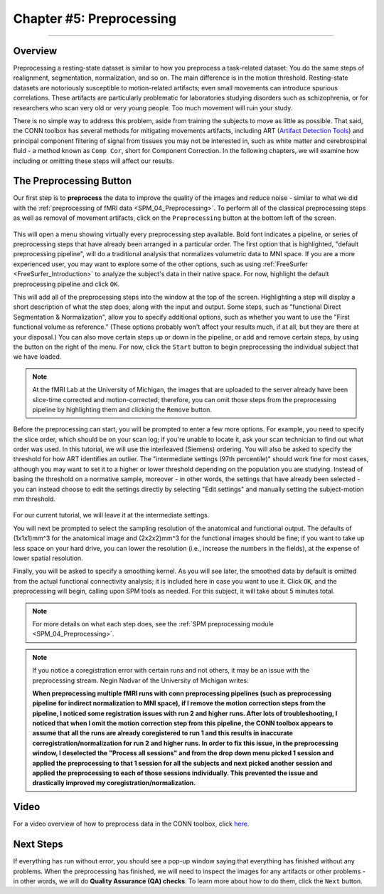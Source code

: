 .. _CONN_05_Preprocessing:

========================
Chapter #5: Preprocessing
========================

------------------


Overview
********

Preprocessing a resting-state dataset is similar to how you preprocess a task-related dataset: You do the same steps of realignment, segmentation, normalization, and so on. The main difference is in the motion threshold. Resting-state datasets are notoriously susceptible to motion-related artifacts; even small movements can introduce spurious correlations. These artifacts are particularly problematic for laboratories studying disorders such as schizophrenia, or for researchers who scan very old or very young people. Too much movement will ruin your study.

There is no simple way to address this problem, aside from training the subjects to move as little as possible. That said, the CONN toolbox has several methods for mitigating movements artifacts, including ART (`Artifact Detection Tools <https://www.nitrc.org/projects/artifact_detect>`__) and principal component filtering of signal from tissues you may not be interested in, such as white matter and cerebrospinal fluid - a method known as ``Comp Cor``, short for Component Correction. In the following chapters, we will examine how including or omitting these steps will affect our results.


The Preprocessing Button
************************

Our first step is to **preprocess** the data to improve the quality of the images and reduce noise - similar to what we did with the :ref:`preprocessing of fMRI data <SPM_04_Preprocessing>`. To perform all of the classical preprocessing steps as well as removal of movement artifacts, click on the ``Preprocessing`` button at the bottom left of the screen. 

.. figure:: 05_Preprocessing_Menu.png

This will open a menu showing virtually every preprocessing step available. Bold font indicates a pipeline, or series of preprocessing steps that have already been arranged in a particular order. The first option that is highlighted, "default preprocessing pipeline", will do a traditional analysis that normalizes volumetric data to MNI space. If you are a more experienced user, you may want to explore some of the other options, such as using :ref:`FreeSurfer <FreeSurfer_Introduction>` to analyze the subject's data in their native space. For now, highlight the default preprocessing pipeline and click ``OK``.

This will add all of the preprocessing steps into the window at the top of the screen. Highlighting a step will display a short description of what the step does, along with the input and output. Some steps, such as "functional Direct Segmentation & Normalization", allow you to specify additional options, such as whether you want to use the "First functional volume as reference." (These options probably won't affect your results much, if at all, but they are there at your disposal.) You can also move certain steps up or down in the pipeline, or add and remove certain steps, by using the button on the right of the menu. For now, click the ``Start`` button to begin preprocessing the individual subject that we have loaded.

.. figure:: 05_Preprocessing_Pipeline.png

.. note::

  At the fMRI Lab at the University of Michigan, the images that are uploaded to the server already have been slice-time corrected and motion-corrected; therefore, you can omit those steps from the preprocessing pipeline by highlighting them and clicking the ``Remove`` button.

Before the preprocessing can start, you will be prompted to enter a few more options. For example, you need to specify the slice order, which should be on your scan log; if you're unable to locate it, ask your scan technician to find out what order was used. In this tutorial, we will use the interleaved (Siemens) ordering. You will also be asked to specify the threshold for how ART identifies an outlier. The "intermediate settings (97th percentile)" should work fine for most cases, although you may want to set it to a higher or lower threshold depending on the population you are studying. Instead of basing the threshold on a normative sample, moreover - in other words, the settings that have already been selected - you can instead choose to edit the settings directly by selecting "Edit settings" and manually setting the subject-motion mm threshold.

.. figure:: 05_Set_Motion_Threshold.png

For our current tutorial, we will leave it at the intermediate settings.

You will next be prompted to select the sampling resolution of the anatomical and functional output. The defaults of (1x1x1)mm^3 for the anatomical image and (2x2x2)mm^3 for the functional images should be fine; if you want to take up less space on your hard drive, you can lower the resolution (i.e., increase the numbers in the fields), at the expense of lower spatial resolution.

Finally, you will be asked to specify a smoothing kernel. As you will see later, the smoothed data by default is omitted from the actual functional connectivity analysis; it is included here in case you want to use it. Click ``OK``, and the preprocessing will begin, calling upon SPM tools as needed. For this subject, it will take about 5 minutes total.

.. note::

  For more details on what each step does, see the :ref:`SPM preprocessing module <SPM_04_Preprocessing>`.
  
.. note::

  If you notice a coregistration error with certain runs and not others, it may be an issue with the preprocessing stream. Negin Nadvar of the University of Michigan writes:
  
  **When preprocessing multiple fMRI runs with conn preprocessing pipelines (such as preprocessing pipeline for indirect normalization to MNI space), if I remove the motion correction steps from the pipeline, I noticed some registration issues with run 2 and higher runs. After lots of troubleshooting, I noticed that when I omit the motion correction step from this pipeline, the CONN toolbox appears to assume that all the runs are already coregistered to run 1 and this results in inaccurate corregistration/normalization for run 2 and higher runs. In order to fix this issue, in the preprocessing window, I deselected the "Process all sessions" and from the drop down menu picked 1 session and applied the preprocessing to that 1 session for all the subjects and next picked another session and applied the preprocessing to each of those sessions individually. This prevented the issue and drastically improved my coregistration/normalization.**
  
Video
*****

For a video overview of how to preprocess data in the CONN toolbox, click `here <https://www.youtube.com/watch?v=4DaNiMEHO3s&list=PLIQIswOrUH69DoNKYFnOc-UM_tZxwLuMX&index=5&t=0s>`__.

Next Steps
**********

If everything has run without error, you should see a pop-up window saying that everything has finished without any problems. When the preprocessing has finished, we will need to inspect the images for any artifacts or other problems - in other words, we will do **Quality Assurance (QA) checks**. To learn more about how to do them, click the ``Next`` button.
